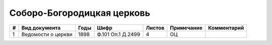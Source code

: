 
.. Church datasheet RST template
.. Autogenerated by cfp-sphinx.py

.. index:: Соборо-Богородицкая церковь

Соборо-Богородицкая церковь
===========================

.. list-table::
   :header-rows: 1

   * - #
     - Вид документа
     - Годы
     - Шифр
     - Листов
     - Примечание
     - Комментарий

   * - 1
     - Ведомости о церкви
     - 1898
     - Ф.101 Оп.1 Д.2499
     - 4
     - ОЦ
     - 



